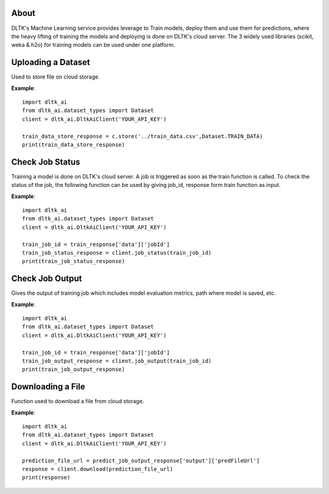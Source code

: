 *****
About
*****

DLTK's Machine Learning service provides leverage to Train models, deploy them and use them for predictions, where the heavy lifting of training the models and deploying is done on DLTK's cloud server. The 3 widely used libraries (scikit, weka & h2o) for training models can be used under one platform.

*******************
Uploading a Dataset
*******************

Used to store file on cloud storage.

.. function:: client.store(file_path, dataset_type)

   :param file_path: The path of the dataset file.
   :param dataset_type: Type of dataset. valid Values TEST_DATA, TRAIN_DATA.
   :rtype: A json obj containing the file path in storage.

**Example**::

    import dltk_ai
    from dltk_ai.dataset_types import Dataset
    client = dltk_ai.DltkAiClient('YOUR_API_KEY')

    train_data_store_response = c.store('../train_data.csv',Dataset.TRAIN_DATA)
    print(train_data_store_response)


****************
Check Job Status
****************

Training a model is done on DLTK's cloud server. A job is triggered as soon as the train function is called. To check the status of the job, the following function can be used by giving job_id, response form train function as input.

.. function:: client.job_status(job_id)

   :param job_id: jobId from the train function response.
   :rtype: A json obj containing the status details.

**Example**::

    import dltk_ai
    from dltk_ai.dataset_types import Dataset
    client = dltk_ai.DltkAiClient('YOUR_API_KEY')
   
    train_job_id = train_response['data']['jobId']
    train_job_status_response = client.job_status(train_job_id)
    print(train_job_status_response)

****************
Check Job Output
****************
Gives the output of training job which includes model evaluation metrics, path where model is saved, etc.

.. function:: client.job_output(job_id)

   :param job_id: jobId from train function response.
   :rtype: A json obj containing the job output.

**Example**::

    import dltk_ai
    from dltk_ai.dataset_types import Dataset
    client = dltk_ai.DltkAiClient('YOUR_API_KEY')
   
    train_job_id = train_response['data']['jobId']
    train_job_output_response = client.job_output(train_job_id)
    print(train_job_output_response)

******************
Downloading a File
******************

Function used to download a file from cloud storage.

.. function:: client.download(file_url)

   :param file_url: url of file stored in cloud storage.
   :rtype: file content in text format.

**Example**::

    import dltk_ai
    from dltk_ai.dataset_types import Dataset
    client = dltk_ai.DltkAiClient('YOUR_API_KEY')
   
    prediction_file_url = predict_job_output_response['output']['predFileUrl']
    response = client.download(prediction_file_url)
    print(response)
